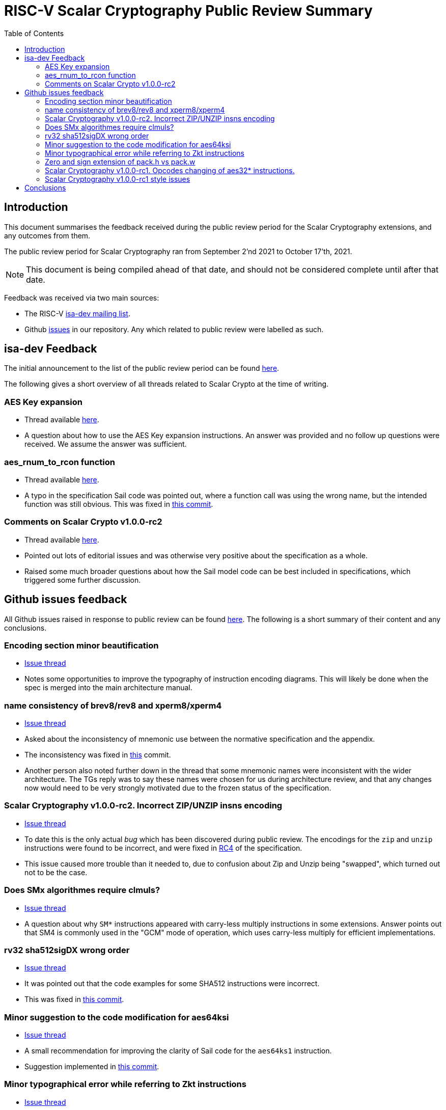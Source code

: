 
= RISC-V Scalar Cryptography Public Review Summary
:toc:

== Introduction

This document summarises the feedback received during the public review
period for the Scalar Cryptography extensions, and any outcomes from them.

The public review period for Scalar Cryptography ran from
September 2'nd 2021
to
October 17'th, 2021.

NOTE: This document is being compiled ahead of that date,
and should not be considered complete until after that date.

Feedback was received via two main sources:

* The RISC-V link:https://groups.google.com/a/groups.riscv.org/g/isa-dev[isa-dev mailing list].

* Github
  link:https://github.com/riscv/riscv-crypto/issues?q=is%3Aissue+label%3Apublic-review[issues]
  in our repository.
  Any which related to public review were labelled as such.


== isa-dev Feedback

The initial announcement to the list of the public review period can be
found
link:https://groups.google.com/a/groups.riscv.org/g/isa-dev/c/wHsZ986slaU[here].

The following gives a short overview of all threads related to Scalar Crypto
at the time of writing.

=== AES Key expansion

* Thread available link:https://groups.google.com/a/groups.riscv.org/g/isa-dev/c/aRaskHvXCwI[here].

* A question about how to use the AES Key expansion instructions.
  An answer was provided and no follow up questions were received.
  We assume the answer was sufficient.

=== aes_rnum_to_rcon function

* Thread available link:https://groups.google.com/a/groups.riscv.org/g/isa-dev/c/t01E7-DjZpY[here].

* A typo in the specification Sail code was pointed out, where a function
  call was using the wrong name, but the intended function was still obvious.
  This was fixed in
  link:https://github.com/riscv/riscv-crypto/commit/529c0f12e154847ba0157ea99b2c9b4c97978ecb[this commit].

=== Comments on Scalar Crypto v1.0.0-rc2

* Thread available link:https://groups.google.com/a/groups.riscv.org/g/isa-dev/c/u3xzVkXhBx8[here].

* Pointed out lots of editorial issues and was otherwise very positive about
  the specification as a whole.

* Raised some much broader questions about how the Sail model code can be
  best included in specifications, which triggered some further discussion.

== Github issues feedback

All Github issues raised in response to public review can be found
link:https://github.com/riscv/riscv-crypto/issues?q=is%3Aissue+label%3Apublic-review[here].
The following is a short summary of their content and any conclusions.

=== Encoding section minor beautification

* link:https://github.com/riscv/riscv-crypto/issues/133[Issue thread]

* Notes some opportunities to improve the typography of instruction encoding
  diagrams. This will likely be done when the spec is merged into the main
  architecture manual.

=== name consistency of brev8/rev8 and xperm8/xperm4

* link:https://github.com/riscv/riscv-crypto/issues/132[Issue thread]

* Asked about the inconsistency of mnemonic use between the normative
  specification and the appendix.

* The inconsistency was fixed in 
  link:https://github.com/riscv/riscv-crypto/commit/16e7b5273346ff11f05725ec80106ad7c58409f6[this]
  commit.

* Another person also noted further down in the thread that some mnemonic names
  were inconsistent with the wider architecture.
  The TGs reply was to say these names were chosen for us during architecture
  review, and that any changes now would need to be very strongly motivated
  due to the frozen status of the specification.

=== Scalar Cryptography v1.0.0-rc2. Incorrect ZIP/UNZIP insns encoding

* link:https://github.com/riscv/riscv-crypto/issues/130[Issue thread]

* To date this is the only actual _bug_ which has been discovered during
  public review. The encodings for the `zip` and `unzip` instructions were
  found to be incorrect, and were fixed in
  link:https://github.com/riscv/riscv-crypto/releases/tag/v1.0.0-rc4-scalar[RC4]
  of the specification.

* This issue caused more trouble than it needed to, due to confusion about
  Zip and Unzip being "swapped", which turned out not to be the case.

=== Does SMx algorithmes require clmuls?

* link:https://github.com/riscv/riscv-crypto/issues/129[Issue thread]

* A question about why `SM*` instructions appeared with carry-less multiply
  instructions in some extensions.
  Answer points out that SM4 is commonly used in the "GCM" mode of operation,
  which uses carry-less multiply for efficient implementations.

=== rv32 sha512sigDX wrong order

* link:https://github.com/riscv/riscv-crypto/issues/128[Issue thread]

* It was pointed out that the code examples for some SHA512 instructions
  were incorrect.

* This was fixed in
  link:https://github.com/riscv/riscv-crypto/commit/1b66e0a31657c9d4d0a7ae950c1575ef538ea482[this commit].

=== Minor suggestion to the code modification for aes64ksi

* link:https://github.com/riscv/riscv-crypto/issues/127[Issue thread]

* A small recommendation for improving the clarity of Sail code for
  the `aes64ks1` instruction.

* Suggestion implemented in
  link:https://github.com/riscv/riscv-crypto/commit/c5419168f36760240ce0be8d300242ff5125cfe6[this commit].

=== Minor typographical error while referring to Zkt instructions

* link:https://github.com/riscv/riscv-crypto/issues/126[Issue thread]

* Tiny editorial correction.

=== Zero and sign extension of pack.h vs pack.w

* link:https://github.com/riscv/riscv-crypto/issues/125[Issue thread]

* A suggestion for clarifying the zero and sign-extension of the
  `pack*` instructions.
  Also an
  link:https://github.com/riscv/riscv-bitmanip/issues/160[issue]
  for the Bitmanip TG.
  No action taken yet.

=== Scalar Cryptography v1.0.0-rc1. Opcodes changing of aes32* instructions.

* link:https://github.com/riscv/riscv-crypto/issues/123[Issue thread]

* A question about optimising the encodings (particularly of the `aes32`)
  instructions to better fit with an as yet un-standardised choice by
  the Bitmanip task group for easily detecting ternary instructions.

* See also:

** link:https://groups.google.com/a/groups.riscv.org/g/isa-dev/c/r8eyJYQJFEk[Ternary instructions encoding policy]
   on the isa-dev list.

** link:https://github.com/riscv/riscv-p-spec/issues/105[Ternary instructions must die?]
   issue raised against the P extension but referencing choices in the
   Cryptography TG.

* TG response has been to say that we aren't against more optimal encodings,
  but that the decision is down to the architecture review committee, who
  set a high bar for changes at this stage.

=== Scalar Cryptography v1.0.0-rc1 style issues

* link:https://github.com/riscv/riscv-crypto/issues/108[Issue thread]

* Miscellaneous editorial issues. Fixed with other editorial issues.

== Conclusions

The specification and extensions seem to have been well received.
Many improvements have been made to the clarity of the specification, and
several fixes applied to example code.
One major bug was identified in the encodings, which was promptly fixed.

During the course of the public review, it became apparent that there was
confusion about the scale of possible changes which can be made once the
specification is frozen.
As an early extension to go through this process, we have sometimes had to "be
the first" to encounter such issues.
While these are important discussions, they are much more general than the
Scalar Cryptography extension in particular, so this document doesn't
address them.

We, the Cryptography Task Group, would like to sincerely thank everyone who
participated in the public review process for their time and hard work in
improving our specification.

